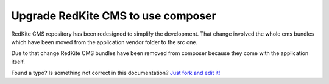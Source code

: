 Upgrade RedKite CMS to use composer
===================================
RedKite CMS repository has been redesigned to simplify the development. That change
involved the whole cms bundles which have been moved from the application vendor folder
to the src one.

Due to that change RedKite CMS bundles have been removed from composer because they come
with the application itself.



.. class:: fork-and-edit

Found a typo? Is something not correct in this documentation? `Just fork and edit it!`_

.. _`Just fork and edit it!`: https://github.com/redkite-labs/redkitecms-docs
.. _`Add a new App-Block`: http://redkite-labs.com/add-a-new-block-app-to-redkite-cms
.. _`How to change a content at runtime`: http://redkite-labs.com/how-to-change-a-content-at-runtime

